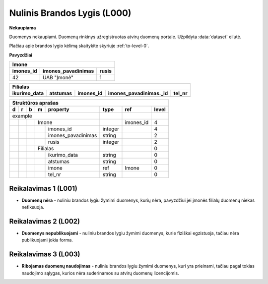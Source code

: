 .. default-role:: literal
.. _level0:

Nulinis Brandos Lygis (L000)
============================

**Nekaupiama**

Duomenys nekaupiami. Duomenų rinkinys užregistruotas atvirų duomenų
portale. Užpildyta :data:`dataset` eilutė.

Plačiau apie brandos lygio kėlimą skaitykite skyriuje :ref:`to-level-0`.

**Pavyzdžiai**

========== =================== ====== 
Imone                                
-------------------------------------
imones_id  imones_pavadinimas  rusis 
========== =================== ======
42         UAB "Įmonė"         1     
========== =================== ======

============= ========= ========== ======================= =======
Filialas                                                  
------------------------------------------------------------------
ikurimo_data  atstumas  imones_id  imones_pavadinimas._id  tel_nr
============= ========= ========== ======================= =======
============= ========= ========== ======================= =======

== == == == ====================== ======== =========== ======
Struktūros aprašas                                            
--------------------------------------------------------------
d  r  b  m  property               type     ref         level 
== == == == ====================== ======== =========== ======
example                                                       
---------------------------------- -------- ----------- ------
\        Imone                              imones_id   4     
-- -- -- ------------------------- -------- ----------- ------
\           imones_id              integer              4     
\           imones_pavadinimas     string               2     
\           rusis                  integer              2     
\        Filialas                                       0     
-- -- -- ------------------------- -------- ----------- ------
\           ikurimo_data           string               0     
\           atstumas               string               0     
\           imone                  ref      Imone       0     
\           tel_nr                 string               0     
== == == == ====================== ======== =========== ======

.. level001:

Reikalavimas 1 (L001)
---------------------
- **Duomenų nėra** - nuliniu brandos lygiu žymimi duomenys, kurių nėra,
  pavyzdžiui jei įmonės filialų duomenų niekas nefiksuoja.
  
.. level002:

Reikalavimas 2 (L002)
---------------------
- **Duomenys nepublikuojami** - nuliniu brandos lygiu žymimi duomenys,
  kurie fiziškai egzistuoja, tačiau nėra publikuojami jokia forma.
  
.. level003:

Reikalavimas 3 (L003)
---------------------
- **Ribojamas duomenų naudojimas** - nuliniu brandos lygiu žymimi
  duomenys, kuri yra prieinami, tačiau pagal tokias naudojimo sąlygas,
  kurios nėra suderinamos su atvirų duomenų licencijomis.

